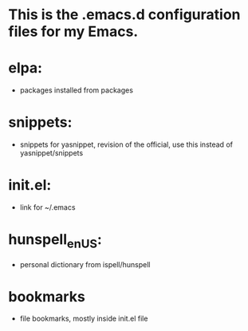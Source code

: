 * This is the .emacs.d configuration files for my Emacs.

* elpa:
  - packages installed from packages

* snippets:
  - snippets for yasnippet, revision of the official, use this instead
    of yasnippet/snippets

* init.el:
  - link for ~/.emacs

* hunspell_en_US:
  - personal dictionary from ispell/hunspell

* bookmarks
  - file bookmarks, mostly inside init.el file
